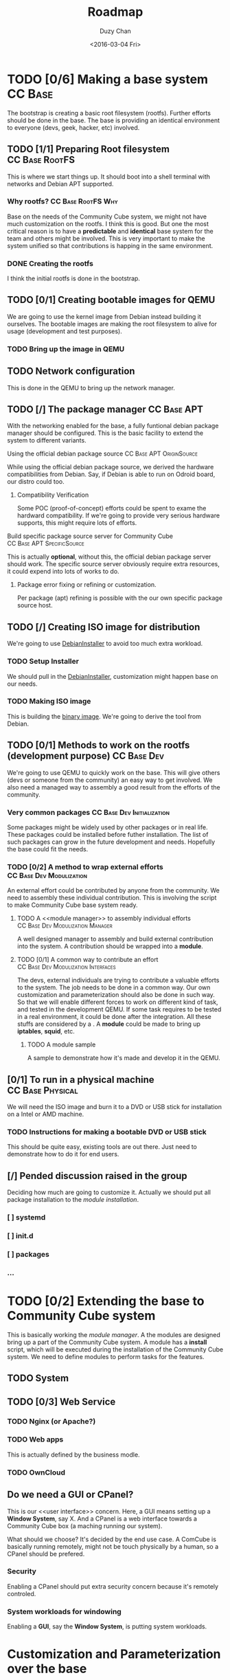 #+TITLE: Roadmap
#+AUTHOR: Duzy Chan
#+EMAIL: code@duzy.info
#+DATE: <2016-03-04 Fri>
#+DESCRIPTION: Roadmap for the distro.
#+LINK: DebianInstaller https://wiki.debian.org/DebianInstaller
#+LINK: SimpleCDDHowto https://wiki.debian.org/Simple-CDD/Howto
#+OPTIONS: 
#+STARTUP: indent
#+STARTUP: oddeven
* TODO [0/6] Making a base system                                   :CC:Base:
The bootstrap is creating a basic root filesystem (rootfs). Further efforts should be done in the base.
The base is providing an identical environment to everyone (devs, geek, hacker, etc) involved.
** TODO [1/1] Preparing Root filesystem                      :CC:Base:RootFS:
This is where we start things up. It should boot into a shell terminal with networks and Debian APT supported.
*** Why rootfs?                                        :CC:Base:RootFS:Why:
Base on the needs of the Community Cube system, we might not have much customization on the rootfs. I think
this is good. But one the most critical reason is to have a *predictable* and *identical* base system for
the team and others might be involved. This is very important to make the system unified so that contributions
is happing in the same environment.
*** DONE Creating the rootfs
I think the initial rootfs is done in the bootstrap.
** TODO [0/1] Creating bootable images for QEMU
We are going to use the kernel image from Debian instead building it ourselves. The bootable images are
making the root filesystem to alive for usage (development and test purposes).
*** TODO Bring up the image in QEMU
** TODO Network configuration
This is done in the QEMU to bring up the network manager.
** TODO [/] The package manager                                 :CC:Base:APT:
With the networking enabled for the base, a fully funtional debian package manager should be configured.
This is the basic facility to extend the system to different variants.
**** Using the official debian package source      :CC:Base:APT:OriginSource:
While using the official debian package source, we derived the hardware compatibilities from Debian. Say,
if Debian is able to run on Odroid board, our distro could too.
***** Compatibility Verification
Some POC (proof-of-concept) efforts could be spent to exame the hardward compatibility. If we're going to
provide very serious hardware supports, this might require lots of efforts.
**** Build specific package source server for Community Cube :CC:Base:APT:SpecificSource:
This is actually *optional*, without this, the official debian package server should work. The specific
source server obviously require extra resources, it could expend into lots of works to do.
***** Package error fixing or refining or customization.
Per package (apt) refining is possible with the our own specific package source host.
** TODO [/] Creating ISO image for distribution
We're going to use [[DebianInstaller][DebianInstaller]] to avoid too much extra workload.
*** TODO Setup Installer
We should pull in the [[DebianInstaller][DebianInstaller]], customization might happen base on our needs.
*** TODO Making ISO image
This is building the [[https://wiki.debian.org/image][binary image]]. We're going to derive the tool from Debian.
** TODO [0/1] Methods to work on the rootfs (development purpose) :CC:Base:Dev:
We're going to use QEMU to quickly work on the base. This will give others (devs or someone from the community)
an easy way to get involved. We also need a managed way to assembly a good result from the efforts of the
community.
*** Very common packages                         :CC:Base:Dev:Initialization:
Some packages might be widely used by other packages or in real life. These packages could be installed before
futher installation. The list of such packages can grow in the future development and needs. Hopefully the
base could fit the needs.
*** TODO [0/2] A method to wrap external efforts   :CC:Base:Dev:Modulization:
An external effort could be contributed by anyone from the community. We need to assembly these individual
contribution. This is involving the <<post-installation>> script to make Community Cube base system ready.
**** TODO A <<module manager>> to assembly individual efforts :CC:Base:Dev:Modulization:Manager:
A well designed manager to assembly and build external contribution into the system. A contribution should be
wrapped into a *module*.
**** TODO [0/1] A common way to contribute an effort :CC:Base:Dev:Modulization:Interfaces:
The devs, external individuals are trying to contribute a valuable efforts to the system. The job needs to be
done in a common way. Our own customization and parameterization should also be done in such way. So that we
will enable different forces to work on different kind of task, and tested in the development QEMU. If some
task requires to be tested in a real environment, it could be done after the integration. All these stuffs
are considered by a <<module>>. A *module* could be made to bring up *iptables*, *squid*, etc.
***** TODO A module sample
A sample to demonstrate how it's made and develop it in the QEMU.
** [0/1] To run in a physical machine                      :CC:Base:Physical:
We will need the ISO image and burn it to a DVD or USB stick for installation on a Intel or AMD machine.
*** TODO Instructions for making a bootable DVD or USB stick
This should be quite easy, existing tools are out there. Just need to demonstrate how to do it for end users.
** [/] Pended discussion raised in the group
Deciding how much are going to customize it. Actually we should put all package installation to the
[[install-community-cube-system][module installation]].
*** [ ] systemd
*** [ ] init.d
*** [ ] packages 
*** ...
* TODO [0/2] Extending the base to Community Cube system
# <<install-community-cube-system>>
This is basically working the [[module manager]]. A the modules are designed bring up a part of the Community Cube
system. A module has a *install* script, which will be executed during the installation of the Community Cube
system. We need to define modules to perform tasks for the features.
** TODO System

** TODO [0/3] Web Service
*** TODO Nginx (or Apache?)
*** TODO Web apps
This is actually defined by the business modle.
*** TODO OwnCloud
** Do we need a GUI or CPanel?
This is our <<user interface>> concern. Here, a GUI means setting up a *Window System*, say X. And a CPanel
is a web interface towards a Community Cube box (a maching running our system).

What should we choose? It's decided by the end use case. A ComCube is basically running remotely, might not be
touch physically by a human, so a CPanel should be prefered.
*** Security
Enabling a CPanel should put extra security concern because it's remotely controled. 
*** System workloads for windowing
Enabling a *GUI*, say the *Window System*, is putting system workloads.
* Customization and Parameterization over the base
This part will be ignored for now. This could be done by modules with the [[module manager]].
** GUI or CPanel
Refer to the [[user interface]] concern.
* Creating an installer for the prepared distribution
** Installer same as [[DebianInstaller]]
(to be expended...)
** Making ISO image with the Installer
Refer to "[[Creating ISO image for distribution]]". (to be expended...)

